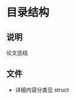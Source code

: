 #+date: <2019-09-03 Tue>
#+STARTUP: SHOWALL
#+TODO: TODO(t) | DONE(d)

* 目录结构

** 说明
   论文总结

** 文件
   - 详细内容分类见 struct

